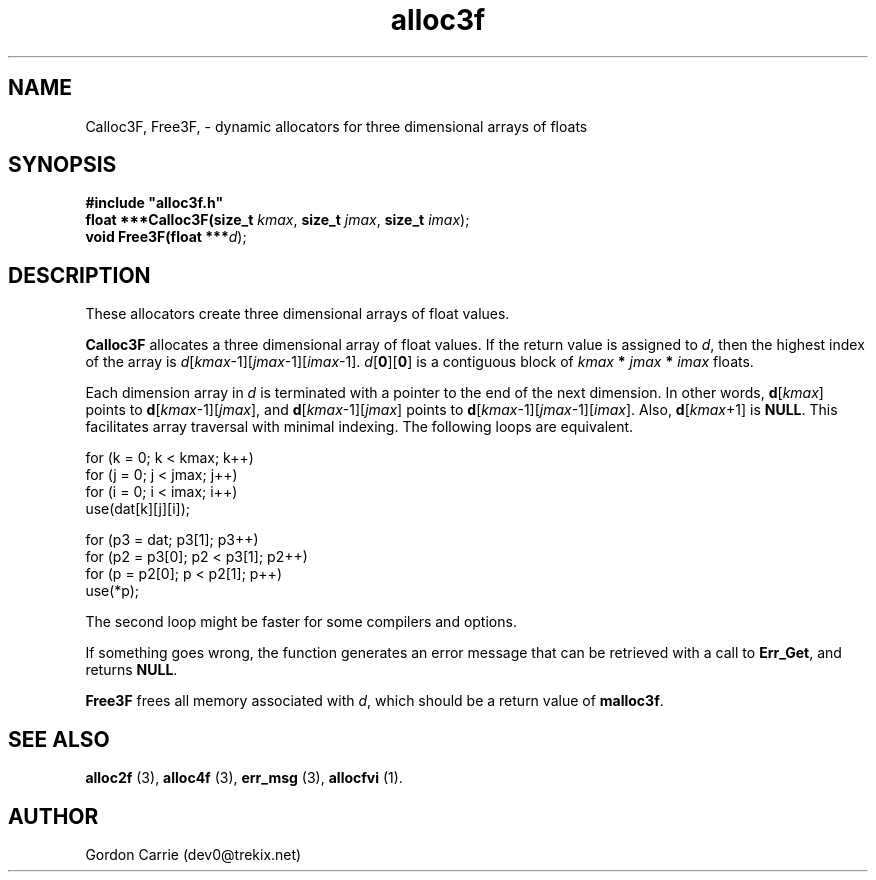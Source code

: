 .\" 
.\" Copyright (c) 2008 Gordon D. Carrie
.\" All rights reserved
.\" 
.\" Please address questions and feedback to dev0@trekix.net
.\" 
.\" $Revision: 1.11 $ $Date: 2009/09/25 21:33:14 $
.\"
.TH alloc3f 3 "Dynamic three dimensional allocators"
.SH NAME
Calloc3F, Free3F, \- dynamic allocators for three dimensional arrays of floats
.SH SYNOPSIS
.nf
\fB#include "alloc3f.h"\fP
\fBfloat ***Calloc3F(size_t\fP \fIkmax\fP, \fBsize_t\fP \fIjmax\fP, \fBsize_t\fP \fIimax\fP);
\fBvoid Free3F(float ***\fP\fId\fP);
.fi
.SH DESCRIPTION
These allocators create three dimensional arrays of float values.

\fBCalloc3F\fP allocates a three dimensional array of float values.  If the
return value is assigned to \fId\fP, then the highest index of the array
is \fId\fP[\fIkmax\fP-1][\fIjmax\fP-1][\fIimax\fP-1].
\fId\fP[\fB0\fP][\fB0\fP] is a contiguous block of
\fIkmax\fP \fB*\fP \fIjmax\fP \fB*\fP \fIimax\fP floats.

Each dimension array in \fId\fP is terminated with a pointer to the end of
the next dimension.  In other words,
\fBd\fP[\fIkmax\fP] points to \fBd\fP[\fIkmax\fP-1][\fIjmax\fP], and
\fBd\fP[\fIkmax\fP-1][\fIjmax\fP] points to
\fBd\fP[\fIkmax\fP-1][\fIjmax\fP-1][\fIimax\fP].
Also, \fBd\fP[\fIkmax\fP+1] is \fBNULL\fP.
This facilitates array traversal with minimal indexing.  The following loops
are equivalent.

.nf
    for (k = 0; k < kmax; k++)
        for (j = 0; j < jmax; j++)
            for (i = 0; i < imax; i++)
                use(dat[k][j][i]);

    for (p3 = dat; p3[1]; p3++)
        for (p2 = p3[0]; p2 < p3[1]; p2++)
            for (p = p2[0]; p < p2[1]; p++)
                use(*p);
.fi

The second loop might be faster for some compilers and options.

If something goes wrong, the function generates an error message that can be
retrieved with a call to \fBErr_Get\fP, and returns \fBNULL\fP.

\fBFree3F\fP frees all memory associated with \fId\fP,
which should be a return value of \fBmalloc3f\fP.
.SH SEE ALSO
\fBalloc2f\fP (3), \fBalloc4f\fP (3), \fBerr_msg\fP (3), \fBallocfvi\fP (1).
.SH AUTHOR
Gordon Carrie (dev0@trekix.net)
